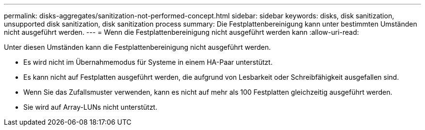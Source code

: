 ---
permalink: disks-aggregates/sanitization-not-performed-concept.html 
sidebar: sidebar 
keywords: disks, disk sanitization, unsupported disk sanitization, disk sanitization process 
summary: Die Festplattenbereinigung kann unter bestimmten Umständen nicht ausgeführt werden. 
---
= Wenn die Festplattenbereinigung nicht ausgeführt werden kann
:allow-uri-read: 


[role="lead"]
Unter diesen Umständen kann die Festplattenbereinigung nicht ausgeführt werden.

* Es wird nicht im Übernahmemodus für Systeme in einem HA-Paar unterstützt.
* Es kann nicht auf Festplatten ausgeführt werden, die aufgrund von Lesbarkeit oder Schreibfähigkeit ausgefallen sind.
* Wenn Sie das Zufallsmuster verwenden, kann es nicht auf mehr als 100 Festplatten gleichzeitig ausgeführt werden.
* Sie wird auf Array-LUNs nicht unterstützt.

